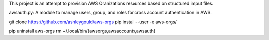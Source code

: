 This project is an attempt to provision AWS Oranizations resources based on
structured imput files.

awsauth.py: A module to manage users, group, and roles for cross account authentication in
AWS.



git clone https://github.com/ashleygould/aws-orgs
pip install --user -e aws-orgs/

pip uninstall aws-orgs
rm ~/.local/bin/{awsorgs,awsaccounts,awsauth}
